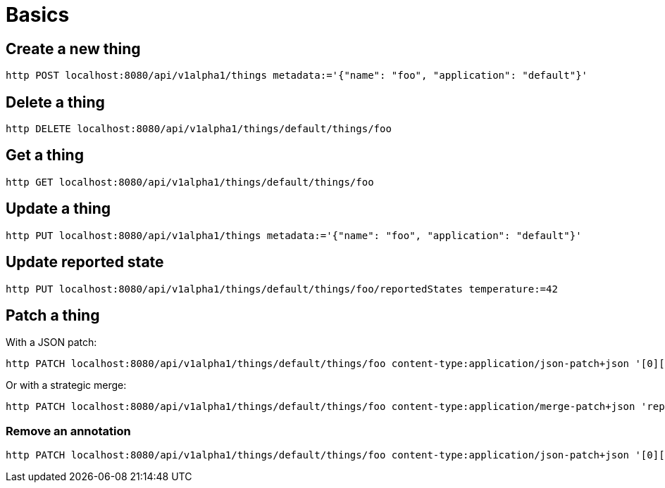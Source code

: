 = Basics

== Create a new thing

[source,shell]
----
http POST localhost:8080/api/v1alpha1/things metadata:='{"name": "foo", "application": "default"}'
----

== Delete a thing

[source,shell]
----
http DELETE localhost:8080/api/v1alpha1/things/default/things/foo
----

== Get a thing

[source,shell]
----
http GET localhost:8080/api/v1alpha1/things/default/things/foo
----

== Update a thing

[source,shell]
----
http PUT localhost:8080/api/v1alpha1/things metadata:='{"name": "foo", "application": "default"}'
----

== Update reported state

[source,shell]
----
http PUT localhost:8080/api/v1alpha1/things/default/things/foo/reportedStates temperature:=42
----

== Patch a thing

With a JSON patch:

[source,shell]
----
http PATCH localhost:8080/api/v1alpha1/things/default/things/foo content-type:application/json-patch+json '[0][op]=replace' '[0][path]=/reportedState/temperature/value' '[0][value]=43'
----

Or with a strategic merge:

[source,shell]
----
http PATCH localhost:8080/api/v1alpha1/things/default/things/foo content-type:application/merge-patch+json 'reportedState[temperature][value]:=43'
----


=== Remove an annotation

[source,shell]
----
http PATCH localhost:8080/api/v1alpha1/things/default/things/foo content-type:application/json-patch+json '[0][op]=remove' '[0][path]=/metadata/annotations/condition~1overTemp'
----
